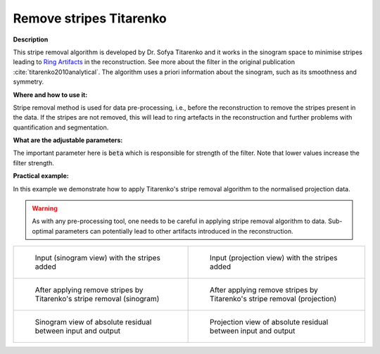 .. _method_remove_stripe_ti:

Remove stripes Titarenko
^^^^^^^^^^^^^^^^^^^^^^^^

**Description**

This stripe removal algorithm is developed by Dr. Sofya Titarenko and it works in the sinogram space to minimise stripes leading to `Ring Artifacts <https://radiopaedia.org/articles/ring-artifact-2?lang=gb>`_ in the reconstruction. See more about the filter in the original publication :cite:`titarenko2010analytical`.
The algorithm uses a priori information about the sinogram, such as its smoothness and symmetry.

**Where and how to use it:**

Stripe removal method is used for data pre-processing, i.e., before the reconstruction to remove the stripes present in the data. If the stripes are not removed,
this will lead to ring artefacts in the reconstruction and further problems with quantification and segmentation.

**What are the adjustable parameters:**

The important parameter here is :code:`beta` which is responsible for strength of the filter. Note that lower values increase the filter strength.

**Practical example:**

In this example we demonstrate how to apply Titarenko's stripe removal algorithm to the normalised projection data.

.. warning:: As with any pre-processing tool, one needs to be careful in applying stripe removal algorithm to data. Sub-optimal parameters can potentially lead to other artifacts introduced in the reconstruction.
.. list-table::


    * - .. figure:: ../../../_static/auto_images_methods/data_stripes_added_sino.png

           Input (sinogram view) with the stripes added

      - .. figure:: ../../../_static/auto_images_methods/data_stripes_added_proj.png

           Input (projection view) with the stripes added

    * - .. figure:: ../../../_static/auto_images_methods/remove_stripe_ti_sino.png

           After applying remove stripes by Titarenko's stripe removal (sinogram)

      - .. figure:: ../../../_static/auto_images_methods/remove_stripe_ti_proj.png

           After applying remove stripes by Titarenko's stripe removal (projection)

    * - .. figure:: ../../../_static/auto_images_methods/remove_stripe_ti_res_sino.png

           Sinogram view of absolute residual between input and output

      - .. figure:: ../../../_static/auto_images_methods/remove_stripe_ti_res_proj.png

           Projection view of absolute residual between input and output




